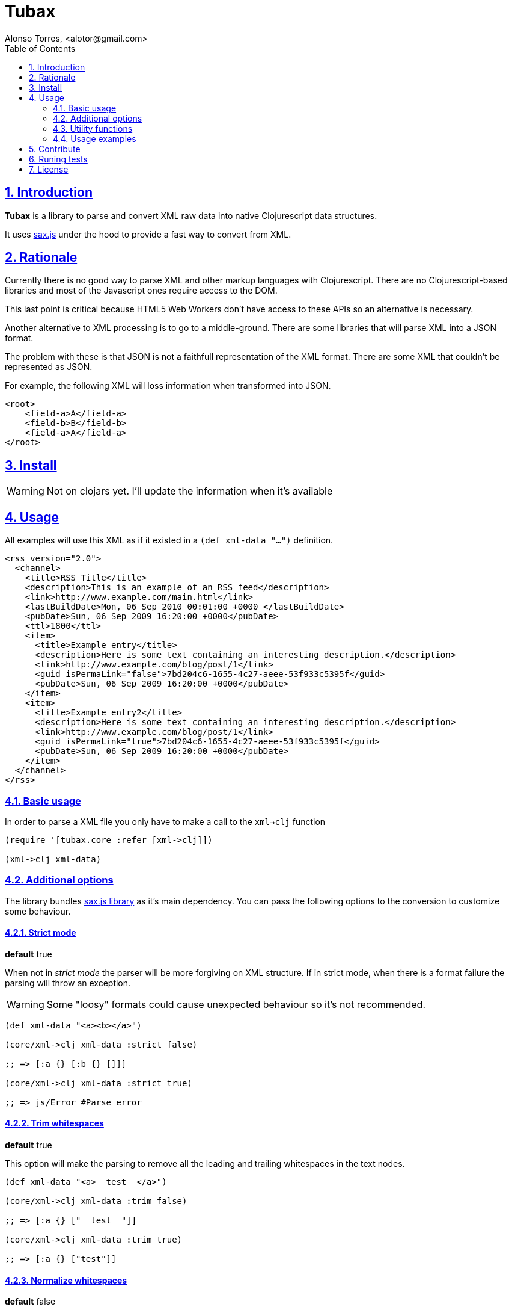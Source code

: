 = Tubax
Alonso Torres, <alotor@gmail.com>
:toc: left
:numbered:
:source-highlighter: coderay
:sectlinks:

== Introduction

*Tubax* is a library to parse and convert XML raw data into native Clojurescript data structures.

It uses https://github.com/isaacs/sax-js[sax.js] under the hood to provide a fast way to convert from XML.

== Rationale

Currently there is no good way to parse XML and other markup languages with Clojurescript. There are no Clojurescript-based libraries and most of the Javascript ones require access to the DOM.

This last point is critical because HTML5 Web Workers don't have access to these APIs so an alternative is necessary.

Another alternative to XML processing is to go to a middle-ground. There are some libraries that will parse XML into a JSON format.

The problem with these is that JSON is not a faithfull representation of the XML format. There are some XML that couldn't be represented as JSON.

For example, the following XML will loss information when transformed into JSON.

[source,xml]
----
<root>
    <field-a>A</field-a>
    <field-b>B</field-b>
    <field-a>A</field-a>
</root>
----

== Install

WARNING: Not on clojars yet. I'll update the information when it's available

//  If you're using leingen just include it in your
//  
//  [source,clojure]
//  ----
//  [funcool/tubax "0.1.0"]
//  ----

== Usage

All examples will use this XML as if it existed in a `(def xml-data "...")` definition.

[source,xml]
----
<rss version="2.0">
  <channel>
    <title>RSS Title</title>
    <description>This is an example of an RSS feed</description>
    <link>http://www.example.com/main.html</link>
    <lastBuildDate>Mon, 06 Sep 2010 00:01:00 +0000 </lastBuildDate>
    <pubDate>Sun, 06 Sep 2009 16:20:00 +0000</pubDate>
    <ttl>1800</ttl>
    <item>
      <title>Example entry</title>
      <description>Here is some text containing an interesting description.</description>
      <link>http://www.example.com/blog/post/1</link>
      <guid isPermaLink="false">7bd204c6-1655-4c27-aeee-53f933c5395f</guid>
      <pubDate>Sun, 06 Sep 2009 16:20:00 +0000</pubDate>
    </item>
    <item>
      <title>Example entry2</title>
      <description>Here is some text containing an interesting description.</description>
      <link>http://www.example.com/blog/post/1</link>
      <guid isPermaLink="true">7bd204c6-1655-4c27-aeee-53f933c5395f</guid>
      <pubDate>Sun, 06 Sep 2009 16:20:00 +0000</pubDate>
    </item>
  </channel>
</rss>
----

=== Basic usage

In order to parse a XML file you only have to make a call to the `xml->clj` function

[source,clojure]
----
(require '[tubax.core :refer [xml->clj]])

(xml->clj xml-data)
----

=== Additional options

The library bundles https://github.com/isaacs/sax-js[sax.js library] as it's main dependency. You can pass the following options to the conversion to customize some behaviour.

==== Strict mode

*default* true

When not in _strict mode_ the parser will be more forgiving on XML structure. If in strict mode, when there is a format failure the parsing will throw an exception.

WARNING: Some "loosy" formats could cause unexpected behaviour so it's not recommended.

[source,clojure]
----
(def xml-data "<a><b></a>")

(core/xml->clj xml-data :strict false)

;; => [:a {} [:b {} []]]

(core/xml->clj xml-data :strict true)

;; => js/Error #Parse error
----

==== Trim whitespaces

*default* true

This option will make the parsing to remove all the leading and trailing whitespaces in the text nodes.

[source,clojure]
----
(def xml-data "<a>  test  </a>")

(core/xml->clj xml-data :trim false)

;; => [:a {} ["  test  "]]

(core/xml->clj xml-data :trim true)

;; => [:a {} ["test"]]
----

==== Normalize whitespaces

*default* false

Replace all whitespaces-characters (like tabs, end of lines, etc..) for whitespaces.

[source,clojure]
----
(def xml-data "<a>normalize\ntest</a>")

(core/xml->clj xml-data :normalize false)

;; => [:a {} ["normalize\ntest"]]

(core/xml->clj xml-data :normalize true)

;; => [:a {} ["normalize test"]]
----

==== Lowercase (non-strict mode only)

*default* true

When on non-strict mode, all tags and attributes can be made upper-case just by setting this option.

[source,clojure]
----
(def xml-data "<root att1='t1'>test</root>")

(core/xml->clj xml-data :strict false :lowercase true)

;; => [:root {:att1 "t1"} ["test"]]

(core/xml->clj xml-data :strict false :lowercase false)

;; => [:ROOT {:ATT1 "t1"} ["test"]]
----

==== Support for XML namespaces

*default* false

By default there is no additional data when a http://en.wikipedia.org/wiki/XML_namespace[XML namespace] is found.

When the option _xmlns_ is activated there will be more information regarding the namespaces inside the node elements.

[source,clojure]
----
(def xml-data "<element xmlns='http://foo'>value</element>")

(core/xml->clj xml-data :xmlns false)

;; => [:element {:xmlns "http://foo"} ["value"]]

(core/xml->clj xml-data :xmlns true)

;; => [:element {:xmlns {:name "xmlns" :value "http://foo" :prefix "xmlns" :local "" :uri "http://www.w3.org/2000/xmlns/"}} ["value"]]
----

==== Strict entities

*default* false

When activated, it makes the parser to fail when it founds http://www.w3.org/TR/REC-xml/#sec-predefined-ent[a non-predefined entity]

[source,clojure]
----
(def xml-data "<element>&aacute;</element>")

(core/xml->clj xml-data :strict-entities false)

;; => [:element {} ["á"]]

(core/xml->clj xml-data :strict-entities true)

;; => js/Error #Parser error
----

=== Utility functions

[source,clojure]
----
(require '[tubax.helpers :as th])
----

For simplicity the following examples suppose:

[source,clojure]
----
(require '[tubax.core :refer [xml->clj]])

(def result (xml->clj xml-data))
----

==== Access data-structure

[source,clojure]
----
(th/get-tag [:item {} ["Text"]])
;; => :item
----

[source,clojure]
----
(th/get-attributes [:item {} ["Text"]])
;; => {}
----

[source,clojure]
----
(th/get-children [:item {} ["Text"]])
;; => ["Text"]
----

[source,clojure]
----
(th/get-text [:tag {} ["Text"]])
;; => Text

(th/get-text [:tag {} [[:item {} [...]]]])
;; => nil
----

==== Find first node

These methods retrieve the first node that match the query passed as argument.

[source,clojure]
----
(th/find-first result {:tag :item})

;; => [:item {} [[:title {} ["Hello world"]]]]
----

[source,clojure]
----
(th/find-first result {:path [:rss :channel :description]})

;; => [:description {} ["This is an example of an RSS feed"]]
----

Search for the first element that have the attribute defined

[source,clojure]
----
(th/find-first result {:attribute :isPermaLink})

;; => [:guid {:isPermaLink "false"} ["7bd204c6-1655-4c27-aeee-53f933c5395f"]]
----

Search for the first element that have an attribute with the specified value

[source,clojure]
----
(th/find-first result {:attribute [:isPermaLink true]})

;; => [:guid {:isPermaLink "true"} ["7bd204c6-1655-4c27-aeee-53f933c5395f"]]
----

==== Find all nodes

WARNING: Not yet implemented on the master branch

These methods retrieve a lazy sequence with the elements which match the query used as argument.

[source,clojure]
----
(th/find-all result {:tag :link})

;; => ([:link {} ["http://www.example.com/main.html"]] [:link {} ["http://www.example.com/blog/post/1"]])
----

[source,clojure]
----
(th/find-all result {:path [:rss :channel :item :title]})

;; => ([:title {} ["Example entry"]] [:title {} ["Example entry2"]])
----

[source,clojure]
----
(th/find-all result {:attribute :isPermaLink})

;; => ([:guid {:isPermaLink "true"} ["7bd204c6-1655-4c27-aeee-53f933c5395f"]] [:guid {:isPermaLink "false"} ["7bd204c6-1655-4c27-aeee-53f933c5395f"]])
----

[source,clojure]
----
(th/find-all result {:attribute [:isPermaLink "true"]})

;; => ([:guid {:isPermaLink "true"} ["7bd204c6-1655-4c27-aeee-53f933c5395f"]])
----

=== Usage examples

WARNING: To do

== Contribute

Tubax does not have many restrictions for contributions. Just open an issue or pull request.

== Runing tests

[source]
----
lein test
----

== License

This library is under the https://www.apache.org/licenses/LICENSE-2.0[Apache 2.0 License].